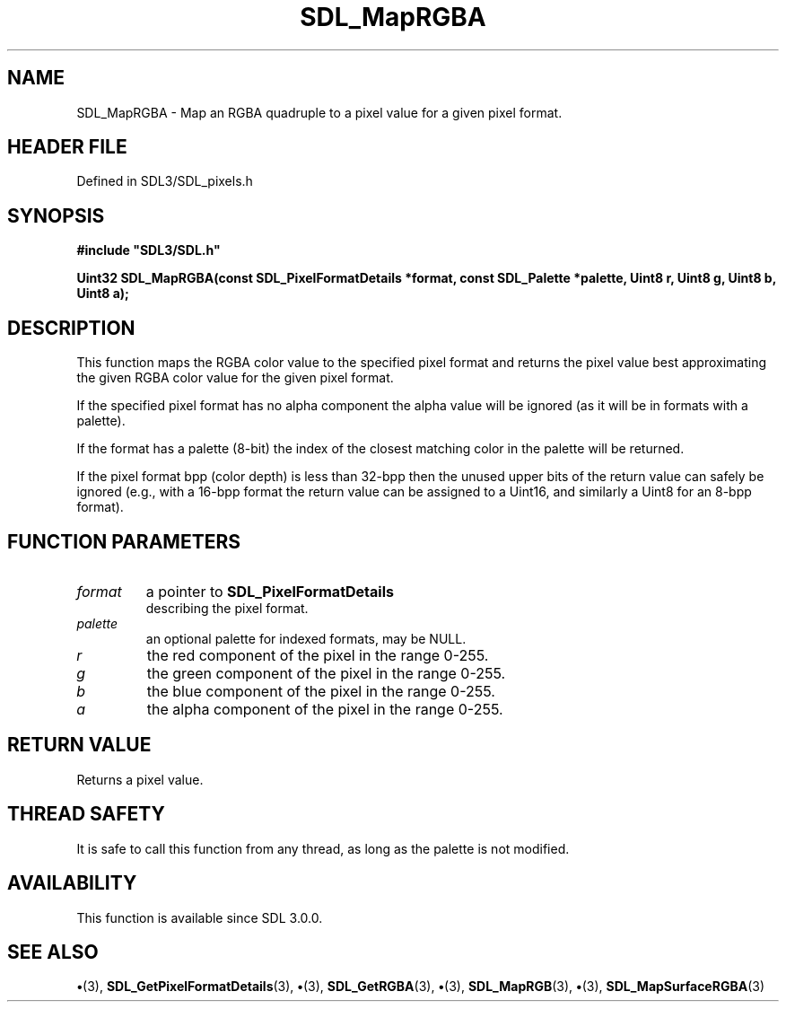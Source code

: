 .\" This manpage content is licensed under Creative Commons
.\"  Attribution 4.0 International (CC BY 4.0)
.\"   https://creativecommons.org/licenses/by/4.0/
.\" This manpage was generated from SDL's wiki page for SDL_MapRGBA:
.\"   https://wiki.libsdl.org/SDL_MapRGBA
.\" Generated with SDL/build-scripts/wikiheaders.pl
.\"  revision SDL-preview-3.1.3
.\" Please report issues in this manpage's content at:
.\"   https://github.com/libsdl-org/sdlwiki/issues/new
.\" Please report issues in the generation of this manpage from the wiki at:
.\"   https://github.com/libsdl-org/SDL/issues/new?title=Misgenerated%20manpage%20for%20SDL_MapRGBA
.\" SDL can be found at https://libsdl.org/
.de URL
\$2 \(laURL: \$1 \(ra\$3
..
.if \n[.g] .mso www.tmac
.TH SDL_MapRGBA 3 "SDL 3.1.3" "Simple Directmedia Layer" "SDL3 FUNCTIONS"
.SH NAME
SDL_MapRGBA \- Map an RGBA quadruple to a pixel value for a given pixel format\[char46]
.SH HEADER FILE
Defined in SDL3/SDL_pixels\[char46]h

.SH SYNOPSIS
.nf
.B #include \(dqSDL3/SDL.h\(dq
.PP
.BI "Uint32 SDL_MapRGBA(const SDL_PixelFormatDetails *format, const SDL_Palette *palette, Uint8 r, Uint8 g, Uint8 b, Uint8 a);
.fi
.SH DESCRIPTION
This function maps the RGBA color value to the specified pixel format and
returns the pixel value best approximating the given RGBA color value for
the given pixel format\[char46]

If the specified pixel format has no alpha component the alpha value will
be ignored (as it will be in formats with a palette)\[char46]

If the format has a palette (8-bit) the index of the closest matching color
in the palette will be returned\[char46]

If the pixel format bpp (color depth) is less than 32-bpp then the unused
upper bits of the return value can safely be ignored (e\[char46]g\[char46], with a 16-bpp
format the return value can be assigned to a Uint16, and similarly a Uint8
for an 8-bpp format)\[char46]

.SH FUNCTION PARAMETERS
.TP
.I format
a pointer to 
.BR SDL_PixelFormatDetails
 describing the pixel format\[char46]
.TP
.I palette
an optional palette for indexed formats, may be NULL\[char46]
.TP
.I r
the red component of the pixel in the range 0-255\[char46]
.TP
.I g
the green component of the pixel in the range 0-255\[char46]
.TP
.I b
the blue component of the pixel in the range 0-255\[char46]
.TP
.I a
the alpha component of the pixel in the range 0-255\[char46]
.SH RETURN VALUE
Returns a pixel value\[char46]

.SH THREAD SAFETY
It is safe to call this function from any thread, as long as the palette is
not modified\[char46]

.SH AVAILABILITY
This function is available since SDL 3\[char46]0\[char46]0\[char46]

.SH SEE ALSO
.BR \(bu (3),
.BR SDL_GetPixelFormatDetails (3),
.BR \(bu (3),
.BR SDL_GetRGBA (3),
.BR \(bu (3),
.BR SDL_MapRGB (3),
.BR \(bu (3),
.BR SDL_MapSurfaceRGBA (3)

